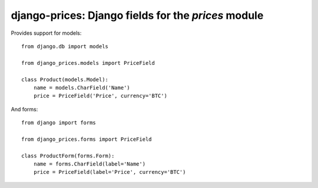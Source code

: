 django-prices: Django fields for the `prices` module
====================================================

Provides support for models::

    from django.db import models

    from django_prices.models import PriceField

    class Product(models.Model):
        name = models.CharField('Name')
        price = PriceField('Price', currency='BTC')

And forms::

    from django import forms

    from django_prices.forms import PriceField

    class ProductForm(forms.Form):
        name = forms.CharField(label='Name')
        price = PriceField(label='Price', currency='BTC')
